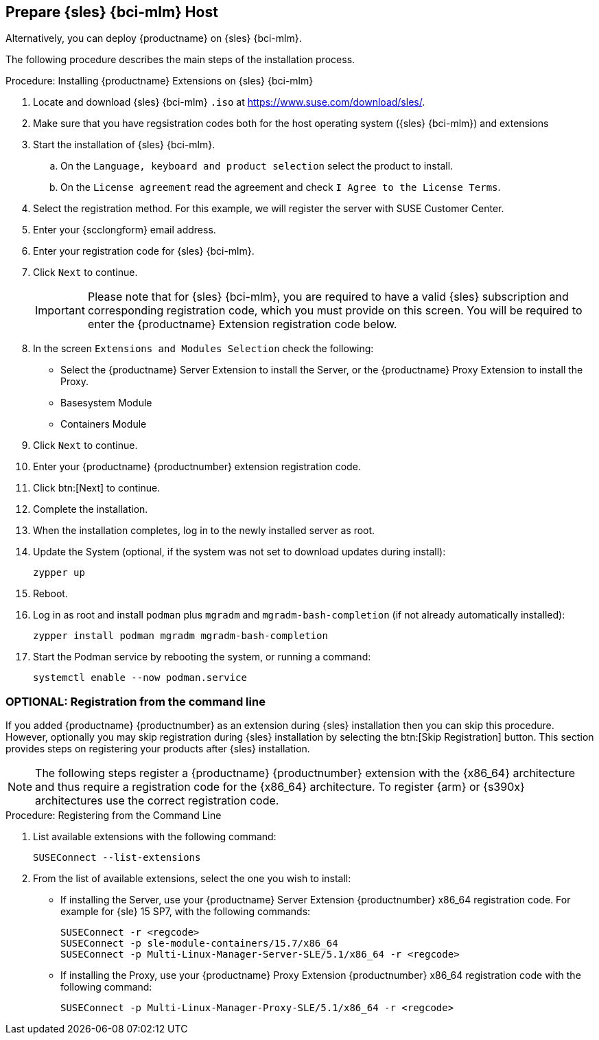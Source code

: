 == Prepare {sles} {bci-mlm} Host

Alternatively, you can deploy {productname} on {sles} {bci-mlm}.


The following procedure describes the main steps of the installation process.

.Procedure: Installing {productname} Extensions on {sles} {bci-mlm}
. Locate and download {sles} {bci-mlm} [literal]``.iso`` at https://www.suse.com/download/sles/.
. Make sure that you have regsistration codes both for the host operating system ({sles} {bci-mlm}) and extensions
. Start the installation of {sles} {bci-mlm}.
  .. On the [literal]``Language, keyboard and product selection`` select the product to install.
  .. On the [literal]``License agreement`` read the agreement and check [guimenu]``I Agree to the License Terms``.
. Select the registration method. For this example, we will register the server with SUSE Customer Center.
. Enter your {scclongform} email address.
. Enter your registration code for {sles} {bci-mlm}.
. Click [systemitem]``Next`` to continue.
+

[IMPORTANT]
====
Please note that for {sles} {bci-mlm}, you are required to have a valid {sles} subscription and corresponding registration code, which you must provide on this screen.
You will be required to enter the {productname} Extension registration code below.
====
. In the screen [literal]``Extensions and Modules Selection`` check the following:
+

  * Select the {productname} Server Extension to install the Server, or the {productname} Proxy Extension to install the Proxy.
  * Basesystem Module
  * Containers Module

. Click [systemitem]``Next`` to continue.
. Enter your {productname} {productnumber} extension registration code.
. Click btn:[Next] to continue.
. Complete the installation.
. When the installation completes, log in to the newly installed server as root.
. Update the System (optional, if the system was not set to download updates during install):

+

[source,shell]
----
zypper up
----

. Reboot.
. Log in as root and install [package]``podman`` plus [package]``mgradm`` and [package]``mgradm-bash-completion`` (if not already automatically installed):

+

[source,shell]
----
zypper install podman mgradm mgradm-bash-completion
----


. Start the Podman service by rebooting the system, or running a command:

+

[source, shell]
----
systemctl enable --now podman.service
----


=== OPTIONAL: Registration from the command line

If you added {productname} {productnumber} as an extension during {sles} installation then you can skip this procedure.
However, optionally you may skip registration during {sles} installation by selecting the btn:[Skip Registration] button.
This section provides steps on registering your products after {sles} installation.

[NOTE]
====
The following steps register a {productname} {productnumber} extension with the {x86_64} architecture and thus require a registration code for the {x86_64} architecture.
To register {arm} or {s390x} architectures use the correct registration code.
====

.Procedure: Registering from the Command Line

. List available extensions with the following command:

+

[source,shell]
----
SUSEConnect --list-extensions
----

. From the list of available extensions, select the one you wish to install:

+

--

* If installing the Server, use your {productname} Server Extension {productnumber} x86_64 registration code.
For example for {sle} 15 SP7, with the following commands:

+

[source,shell]
----
SUSEConnect -r <regcode>
SUSEConnect -p sle-module-containers/15.7/x86_64
SUSEConnect -p Multi-Linux-Manager-Server-SLE/5.1/x86_64 -r <regcode>
----

* If installing the Proxy, use your {productname} Proxy Extension {productnumber} x86_64 registration code with the following command:

+

----
SUSEConnect -p Multi-Linux-Manager-Proxy-SLE/5.1/x86_64 -r <regcode>
----

--

=======
